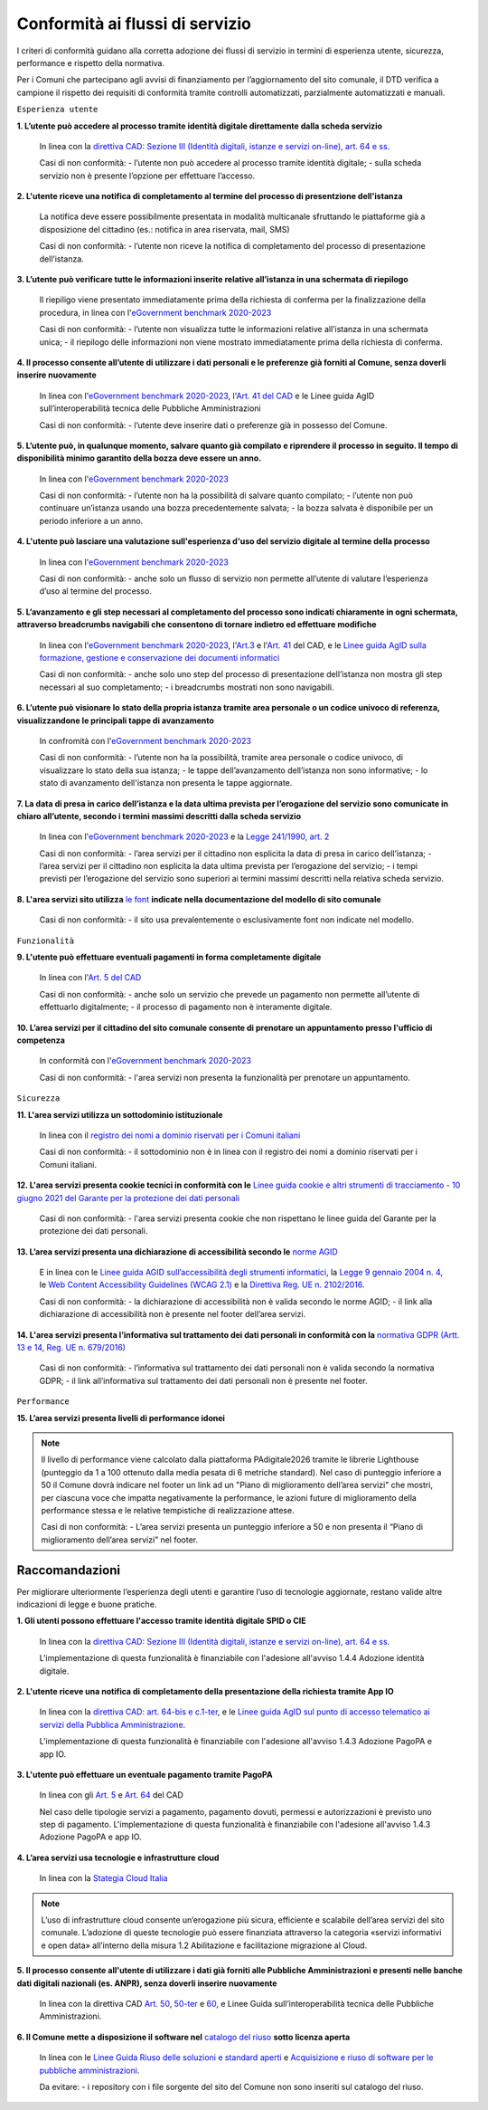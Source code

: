 Conformità ai flussi di servizio
================================

I criteri di conformità guidano alla corretta adozione dei flussi di servizio in termini di esperienza utente, sicurezza, performance e rispetto della normativa.

Per i Comuni che partecipano agli avvisi di finanziamento per l’aggiornamento del sito comunale, il DTD verifica a campione il rispetto dei requisiti di conformità tramite controlli automatizzati, parzialmente automatizzati e manuali.

``Esperienza utente``

**1. L’utente può accedere al processo tramite identità digitale direttamente dalla scheda servizio**
  
  In linea con la `direttiva CAD: Sezione III (Identità digitali, istanze e servizi on-line), art. 64 e ss. <https://docs.italia.it/italia/piano-triennale-ict/codice-amministrazione-digitale-docs/it/stabile/_rst/capo_V-sezione_III.html>`_

  Casi di non conformità:
  - l’utente non può accedere al processo tramite identità digitale;
  - sulla scheda servizio non è presente l’opzione per effettuare l’accesso.


**2. L'utente riceve una notifica di completamento al termine del processo di presentzione dell'istanza**

  La notifica deve essere possibilmente presentata in modalità multicanale sfruttando le piattaforme già a disposizione del cittadino (es.: notifica in area riservata, mail, SMS)
  
  Casi di non conformità:
  - l’utente non riceve la notifica di completamento del processo di presentazione dell’istanza.


**3. L’utente può verificare tutte le informazioni inserite relative all’istanza in una schermata di riepilogo**

  Il riepiligo viene presentato immediatamente prima della richiesta di conferma per la finalizzazione della procedura, in linea con l'`eGovernment benchmark 2020-2023 <https://op.europa.eu/it/publication-detail/-/publication/333fe21f-4372-11ec-89db-01aa75ed71a1>`_
  
  Casi di non conformità:
  - l’utente non visualizza tutte le informazioni relative all’istanza in una schermata unica;
  - il riepilogo delle informazioni non viene mostrato immediatamente prima della richiesta di conferma.



**4. Il processo consente all’utente di utilizzare i dati personali e le preferenze già forniti al Comune, senza doverli inserire nuovamente**

  In linea con l'`eGovernment benchmark 2020-2023 <https://op.europa.eu/it/publication-detail/-/publication/333fe21f-4372-11ec-89db-01aa75ed71a1>`_, l'`Art. 41 del CAD <https://docs.italia.it/italia/piano-triennale-ict/codice-amministrazione-digitale-docs/it/stabile/_rst/capo_III-sezione_II-articolo_41.html>`_ e le Linee guida AgID sull’interoperabilità tecnica delle Pubbliche Amministrazioni

  Casi di non conformità:
  - l’utente deve inserire dati o preferenze già in possesso del Comune.


**5. L’utente può, in qualunque momento, salvare quanto già compilato e riprendere il processo in seguito. Il tempo di disponibilità minimo garantito della bozza deve essere un anno.**
  
  In linea con l'`eGovernment benchmark 2020-2023 <https://op.europa.eu/it/publication-detail/-/publication/333fe21f-4372-11ec-89db-01aa75ed71a1>`_
  
  Casi di non conformità:
  - l’utente non ha la possibilità di salvare quanto compilato;
  - l’utente non può continuare un’istanza usando una bozza precedentemente salvata;
  - la bozza salvata è disponibile per un periodo inferiore a un anno.


**4. L'utente può lasciare una valutazione sull'esperienza d'uso del servizio digitale al termine della processo**

  In linea con l'`eGovernment benchmark 2020-2023 <https://op.europa.eu/it/publication-detail/-/publication/333fe21f-4372-11ec-89db-01aa75ed71a1>`_
  
  Casi di non conformità:
  - anche solo un flusso di servizio non permette all’utente di valutare l’esperienza d’uso al termine del processo.

  

**5. L’avanzamento e gli step necessari al completamento del processo sono indicati chiaramente in ogni schermata, attraverso breadcrumbs navigabili che consentono di tornare indietro ed effettuare modifiche**

  In linea con l'`eGovernment benchmark 2020-2023 <https://op.europa.eu/en/publication-detail/-/publication/333fe21f-4372-11ec-89db-01aa75ed71a1/language-en>`_, l'`Art.3 <https://docs.italia.it/italia/piano-triennale-ict/codice-amministrazione-digitale-docs/it/stabile/_rst/capo_I-sezione_II-articolo_3.html>`_ e l'`Art. 41 <https://docs.italia.it/italia/piano-triennale-ict/codice-amministrazione-digitale-docs/it/stabile/_rst/capo_III-sezione_II-articolo_41.html>`_ del CAD, e le `Linee guida AgID sulla formazione, gestione e conservazione dei documenti informatici <https://trasparenza.agid.gov.it/archivio19_regolamenti_0_5385.html>`_
  
  Casi di non conformità:
  - anche solo uno step del processo di presentazione dell’istanza non mostra gli step necessari al suo completamento;
  - i breadcrumbs mostrati non sono navigabili.


**6. L’utente può visionare lo stato della propria istanza tramite area personale o un codice univoco di referenza, visualizzandone le principali tappe di avanzamento**

  In confromità con l'`eGovernment benchmark 2020-2023 <https://op.europa.eu/it/publication-detail/-/publication/333fe21f-4372-11ec-89db-01aa75ed71a1>`_
  
  Casi di non conformità:
  - l’utente non ha la possibilità, tramite area personale o codice univoco, di visualizzare lo stato della sua istanza;
  - le tappe dell’avanzamento dell’istanza non sono informative;
  - lo stato di avanzamento dell'istanza non presenta le tappe aggiornate.


**7. La data di presa in carico dell’istanza e la data ultima prevista per l’erogazione del servizio sono comunicate in chiaro all’utente, secondo i termini massimi descritti dalla scheda servizio**

  In linea con l'`eGovernment benchmark 2020-2023 <https://op.europa.eu/it/publication-detail/-/publication/333fe21f-4372-11ec-89db-01aa75ed71a1>`_ e la `Legge 241/1990, art. 2 <https://www.normattiva.it/uri-res/N2Ls?urn:nir:stato:legge:1990-08-07;241~art2!vig=>`_

  Casi di non conformità:
  - l’area servizi per il cittadino non esplicita la data di presa in carico dell’istanza;
  - l’area servizi per il cittadino non esplicita la data ultima prevista per l’erogazione del servizio;
  - i tempi previsti per l’erogazione del servizio sono superiori ai termini massimi descritti nella relativa scheda servizio.

**8. L'area servizi sito utilizza** `le font <../modello-sito-comunale/template-html.html#le-font-del-modello>`_ **indicate nella documentazione del modello di sito comunale**

  Casi di non conformità:
  - il sito usa prevalentemente o esclusivamente font non indicate nel modello.

  
  
``Funzionalità``

**9. L'utente può effettuare eventuali pagamenti in forma completamente digitale**

  In linea con l'`Art. 5 del CAD <https://docs.italia.it/italia/piano-triennale-ict/codice-amministrazione-digitale-docs/it/stabile/_rst/capo_I-sezione_II-articolo_5.html>`_
  
  Casi di non conformità:
  - anche solo un servizio che prevede un pagamento non permette all’utente di effettuarlo digitalmente;
  - il processo di pagamento non è interamente digitale.

**10. L’area servizi per il cittadino del sito comunale consente di prenotare un appuntamento presso l'ufficio di competenza**

  In conformità con l'`eGovernment benchmark 2020-2023 <https://op.europa.eu/it/publication-detail/-/publication/333fe21f-4372-11ec-89db-01aa75ed71a1>`_

  Casi di non conformità:
  - l'area servizi non presenta la funzionalità per prenotare un appuntamento.

    

``Sicurezza``

**11. L'area servizi utilizza un sottodominio istituzionale**

  In linea con il `registro dei nomi a dominio riservati per i Comuni italiani <https://www.nic.it/sites/default/files/docs/comuni_list.html>`_
  
  Casi di non conformità:
  - il sottodominio non è in linea con il registro dei nomi a dominio riservati per i Comuni italiani.

  
  
**12. L'area servizi presenta cookie tecnici in conformità con le** `Linee guida cookie e altri strumenti di tracciamento - 10 giugno 2021 del Garante per la protezione dei dati personali <https://www.garanteprivacy.it/home/docweb/-/docweb-display/docweb/9677876>`_

  Casi di non conformità:
  - l'area servizi presenta cookie che non rispettano le linee guida del Garante per la protezione dei dati personali.



**13. L’area servizi presenta una dichiarazione di accessibilità secondo le** `norme AGID <https://www.agid.gov.it/it/design-servizi/accessibilita/dichiarazione-accessibilita>`_

  E in linea con le `Linee guida AGID sull’accessibilità degli strumenti informatici <https://docs.italia.it/AgID/documenti-in-consultazione/lg-accessibilita-docs/it/stabile/index.html>`_, la `Legge 9 gennaio 2004 n. 4 <https://www.normattiva.it/atto/caricaDettaglioAtto?atto.dataPubblicazioneGazzetta=2004-01-17&atto.codiceRedazionale=004G0015&atto.articolo.numero=0&atto.articolo.sottoArticolo=1&atto.articolo.sottoArticolo1=10&qId=cb6b9a05-f5c3-40ac-81b8-f89e73e5b4c7&tabID=0.029511124589268523&title=lbl.dettaglioAtto>`_, le `Web Content Accessibility Guidelines (WCAG 2.1) <https://www.w3.org/Translations/WCAG21-it/#background-on-wcag-2>`_ e la `Direttiva Reg. UE n. 2102/2016 <https://eur-lex.europa.eu/legal-content/IT/TXT/?uri=CELEX%3A32016L2102>`_.

  Casi di non conformità:
  - la dichiarazione di accessibilità non è valida secondo le norme AGID;
  - il link alla dichiarazione di accessibilità non è presente nel footer dell’area servizi.

  
  
**14. L'area servizi presenta l’informativa sul trattamento dei dati personali in conformità con la** `normativa GDPR (Artt. 13 e 14, Reg. UE n. 679/2016) <https://www.garanteprivacy.it/regolamentoue>`_

  Casi di non conformità:
  - l’informativa sul trattamento dei dati personali non è valida secondo la normativa GDPR;
  - il link all’informativa sul trattamento dei dati personali non è presente nel footer.

  

``Performance``

**15. L’area servizi presenta livelli di performance idonei**

.. note::
  Il livello di performance viene calcolato dalla piattaforma PAdigitale2026 tramite le librerie Lighthouse (punteggio da 1 a 100 ottenuto dalla media pesata di 6 metriche standard). Nel caso di punteggio inferiore a 50 il Comune dovrà indicare nel footer un link ad un "Piano di miglioramento dell’area servizi" che mostri, per ciascuna voce che impatta negativamente la performance, le azioni future di miglioramento della performance stessa e le relative tempistiche di realizzazione attese.

  Casi di non conformità:
  - L’area servizi presenta un punteggio inferiore a 50 e non presenta il “Piano di miglioramento dell’area servizi” nel footer.



Raccomandazioni
***************

Per migliorare ulteriormente l’esperienza degli utenti e garantire l’uso di tecnologie aggiornate, restano valide altre indicazioni di legge e buone pratiche.

**1. Gli utenti possono effettuare l'accesso tramite identità digitale SPID o CIE**
  
  In linea con la `direttiva CAD: Sezione III (Identità digitali, istanze e servizi on-line), art. 64 e ss. <https://docs.italia.it/italia/piano-triennale-ict/codice-amministrazione-digitale-docs/it/stabile/_rst/capo_V-sezione_III.html>`_

  L'implementazione di questa funzionalità è finanziabile con l'adesione all'avviso 1.4.4 Adozione identità digitale.


**2. L'utente riceve una notifica di completamento della presentazione della richiesta tramite App IO**

  In linea con la `direttiva CAD: art. 64-bis e c.1-ter <https://docs.italia.it/italia/piano-triennale-ict/codice-amministrazione-digitale-docs/it/stabile/_rst/capo_V-sezione_III-articolo_64-bis.html>`_, e le `Linee guida AgID sul punto di accesso telematico ai servizi della Pubblica Amministrazione <https://www.agid.gov.it/sites/default/files/repository_files/lg_punto_accesso_telematico_servizi_pa_3112021.pdf>`_.

  L'implementazione di questa funzionalità è finanziabile con l'adesione all'avviso 1.4.3 Adozione PagoPA e app IO.


**3. L'utente può effettuare un eventuale pagamento tramite PagoPA**

  In linea con gli `Art. 5 <https://docs.italia.it/italia/piano-triennale-ict/codice-amministrazione-digitale-docs/it/stabile/_rst/capo_I-sezione_II-articolo_5.html>`_ e `Art. 64 <https://docs.italia.it/italia/piano-triennale-ict/codice-amministrazione-digitale-docs/it/stabile/_rst/capo_V-sezione_III-articolo_64.html>`_ del CAD

  Nel caso delle tipologie servizi a pagamento, pagamento dovuti, permessi e autorizzazioni è previsto uno step di pagamento. L'implementazione di questa funzionalità è finanziabile con l'adesione all'avviso 1.4.3 Adozione PagoPA e app IO.


**4. L’area servizi usa tecnologie e infrastrutture cloud**

  In linea con la `Stategia Cloud Italia <https://cloud.italia.it/strategia-cloud-pa/>`_
  
.. note::
  L’uso di infrastrutture cloud consente un’erogazione più sicura, efficiente e scalabile dell’area servizi del sito comunale. L’adozione di queste tecnologie può essere finanziata attraverso la categoria «servizi informativi e open data» all’interno della misura 1.2 Abilitazione e facilitazione migrazione al Cloud.

  
**5. Il processo consente all'utente di utilizzare i dati già forniti alle Pubbliche Amministrazioni e presenti nelle banche dati digitali nazionali (es. ANPR), senza doverli inserire nuovamente**

  In linea con la direttiva CAD `Art. 50 <https://docs.italia.it/italia/piano-triennale-ict/codice-amministrazione-digitale-docs/it/stabile/_rst/capo_V-sezione_I-articolo_50.html>`_, `50-ter <https://docs.italia.it/italia/piano-triennale-ict/codice-amministrazione-digitale-docs/it/stabile/_rst/capo_V-sezione_I-articolo_50-ter.html>`_ e `60 <https://docs.italia.it/italia/piano-triennale-ict/codice-amministrazione-digitale-docs/it/stabile/_rst/capo_V-sezione_II-articolo_60.html>`_, e  Linee Guida sull’interoperabilità tecnica delle Pubbliche Amministrazioni.


**6. Il Comune mette a disposizione il software nel** `catalogo del riuso <https://developers.italia.it/it/search?type=software_reuse&sort_by=release_date&page=0>`_ **sotto licenza aperta**

  In linea con le `Linee Guida Riuso delle soluzioni e standard aperti <https://docs.italia.it/italia/piano-triennale-ict/codice-amministrazione-digitale-docs/it/v2018-09-28/_rst/capo6_art69.html>`_ e `Acquisizione e riuso di software per le pubbliche amministrazioni <https://www.agid.gov.it/it/design-servizi/riuso-open-source/linee-guida-acquisizione-riuso-software-pa>`_.

  Da evitare:
  - i repository con i file sorgente del sito del Comune non sono inseriti sul catalogo del riuso.

